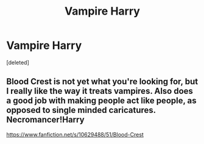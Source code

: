 #+TITLE: Vampire Harry

* Vampire Harry
:PROPERTIES:
:Score: 17
:DateUnix: 1601462549.0
:DateShort: 2020-Sep-30
:FlairText: Prompt
:END:
[deleted]


** Blood Crest is not yet what you're looking for, but I really like the way it treats vampires. Also does a good job with making people act like people, as opposed to single minded caricatures. Necromancer!Harry

[[https://www.fanfiction.net/s/10629488/51/Blood-Crest]]
:PROPERTIES:
:Author: dratnon
:Score: 5
:DateUnix: 1601495104.0
:DateShort: 2020-Sep-30
:END:
